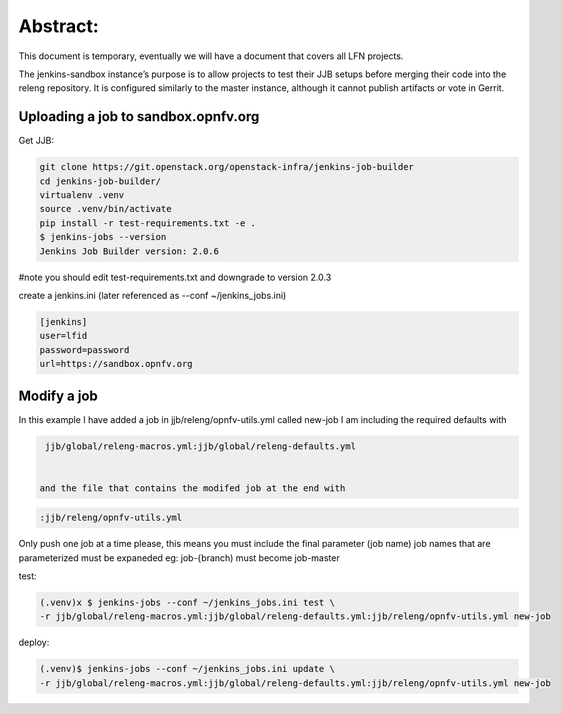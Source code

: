 .. This work is licensed under a Creative Commons Attribution 4.0 International License.
.. SPDX-License-Identifier: CC-BY-4.0
.. (c) Open Platform for NFV Project, Inc. and its contributors


Abstract:
=========

This document is temporary, eventually we will have a document that covers all LFN projects.

The jenkins-sandbox instance’s purpose is to allow projects to test their JJB setups before merging their code into the releng repository. It is configured similarly to the master instance, although it cannot publish artifacts or vote in Gerrit.

Uploading a job to sandbox.opnfv.org
------------------------------------

Get JJB:

.. code-block:: bash

   git clone https://git.openstack.org/openstack-infra/jenkins-job-builder
   cd jenkins-job-builder/
   virtualenv .venv
   source .venv/bin/activate
   pip install -r test-requirements.txt -e .
   $ jenkins-jobs --version
   Jenkins Job Builder version: 2.0.6

#note you should edit test-requirements.txt and downgrade to version 2.0.3

create a jenkins.ini (later referenced as --conf ~/jenkins_jobs.ini)

.. code-block:: bash

   [jenkins]
   user=lfid
   password=password
   url=https://sandbox.opnfv.org

Modify a job
------------

In this example I have added a job in jjb/releng/opnfv-utils.yml called new-job I am including the required defaults with

.. code-block:: bash

   jjb/global/releng-macros.yml:jjb/global/releng-defaults.yml


  and the file that contains the modifed job at the end with

.. code-block:: bash

   :jjb/releng/opnfv-utils.yml

Only push one job at a time please, this means you must include the final parameter (job name)
job names that are parameterized must be expaneded eg: job-{branch) must become job-master

test:

.. code-block:: bash

   (.venv)x $ jenkins-jobs --conf ~/jenkins_jobs.ini test \
   -r jjb/global/releng-macros.yml:jjb/global/releng-defaults.yml:jjb/releng/opnfv-utils.yml new-job

deploy:

.. code-block:: bash

   (.venv)$ jenkins-jobs --conf ~/jenkins_jobs.ini update \
   -r jjb/global/releng-macros.yml:jjb/global/releng-defaults.yml:jjb/releng/opnfv-utils.yml new-job
